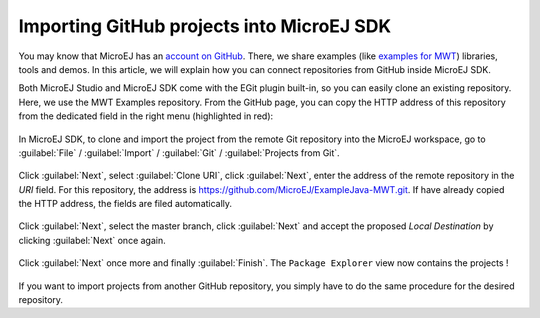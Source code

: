 Importing GitHub projects into MicroEJ SDK
==========================================

You may know that MicroEJ has an `account on GitHub <https://github.com/MicroEJ>`_. There, we share examples (like `examples for MWT <https://github.com/MicroEJ/ExampleJava-MWT>`_) libraries, tools and demos. In this article, we will explain how you can connect repositories from GitHub inside MicroEJ SDK.

Both MicroEJ Studio and MicroEJ SDK come with the EGit plugin built-in, so you can easily clone an existing repository. Here, we use the MWT Examples repository. From the GitHub page, you can copy the HTTP address of this repository from the dedicated field in the right menu (highlighted in red):

.. figure:: images/0-address-to-clone.png
   :alt: Address to clone
   :align: center
   :width: 1103px
   :height: 548px

In MicroEJ SDK, to clone and import the project from the remote Git repository into the MicroEJ workspace, go to :guilabel:`File` / :guilabel:`Import` / :guilabel:`Git` / :guilabel:`Projects from Git`.

.. figure:: images/1-import-type.png
   :alt: Import type
   :align: center
   :width: 520px
   :height: 553px

Click :guilabel:`Next`, select :guilabel:`Clone URI`, click :guilabel:`Next`, enter the address of the remote repository in the `URI` field. For this repository, the address is `<https://github.com/MicroEJ/ExampleJava-MWT.git>`_. If have already copied the HTTP address, the fields are filed automatically. 

.. figure:: images/2-location-to-clone.png
   :alt: Location to clone
   :align: center
   :width: 512px
   :height: 544px

Click :guilabel:`Next`, select the master branch, click :guilabel:`Next` and accept the proposed `Local Destination` by clicking :guilabel:`Next` once again.

.. figure:: images/3-local-destination.png
   :alt: Local destination
   :align: center
   :width: 513px
   :height: 544px

Click :guilabel:`Next` once more and finally :guilabel:`Finish`. The ``Package Explorer`` view now contains the projects !

.. figure:: images/4-projects-imported.png
   :alt: Projects imported
   :align: center
   :width: 447px
   :height: 534px

If you want to import projects from another GitHub repository, you simply have to do the same procedure for the desired repository.

..
   | Copyright 2008-2020, MicroEJ Corp. Content in this space is free 
   for read and redistribute. Except if otherwise stated, modification 
   is subject to MicroEJ Corp prior approval.
   | MicroEJ is a trademark of MicroEJ Corp. All other trademarks and 
   copyrights are the property of their respective owners.
